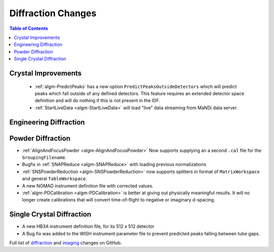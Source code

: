 ===================
Diffraction Changes
===================

.. contents:: Table of Contents
   :local:

Crystal Improvements
--------------------

 - :ref:`algm-PredictPeaks` has a new option ``PredictPeaksOutsideDetectors`` which will predict peaks which fall outside of any defined detectors. This feature requires an extended detector space definition and will do nothing if this is not present in the IDF.
 - :ref:`StartLiveData <algm-StartLiveData>` will load "live" data streaming from MaNDi data server.

Engineering Diffraction
-----------------------

Powder Diffraction
------------------

- :ref:`AlignAndFocusPowder <algm-AlignAndFocusPowder>` Now supports supplying an a second ``.cal`` file for the ``GroupingFilename``.
- Bugfix in :ref:`SNAPReduce <algm-SNAPReduce>` with loading previous normalizations
- :ref:`SNSPowderReduction <algm-SNSPowderReduction>` now supports splitters in format of ``MatrixWorkspace`` and general ``TableWorkspace``.
- A new NOMAD instrument definition file with corrected values.
- :ref:`algm-PDCalibration <algm-PDCalibration>` is better at giving out physically meaningful results. It will no longer create calibrations that will convert time-of-flight to negative or imaginary d-spacing.

Single Crystal Diffraction
--------------------------

- A new HB3A instrument definition file, for its 512 x 512 detector
- A Bug fix was added to the WISH instrument parameter file to prevent predicted peaks falling between tube gaps.

Full list of `diffraction <https://github.com/mantidproject/mantid/issues?q=is%3Aclosed+milestone%3A%22Release+3.10%22+label%3A%22Component%3A+Diffraction%22>`_
and
`imaging <https://github.com/mantidproject/mantid/issues?q=is%3Aclosed+milestone%3A%22Release+3.10%22+label%3A%22Component%3A+Imaging%22>`_ changes on GitHub.
